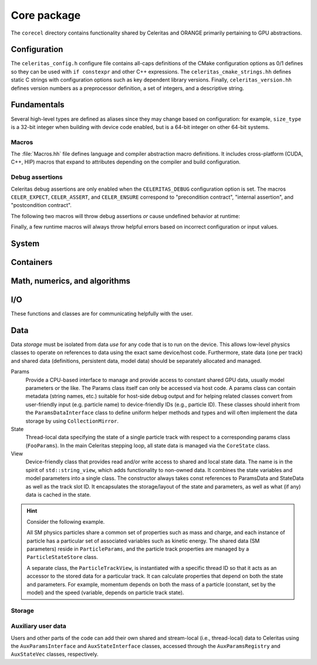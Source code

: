 .. Copyright 2022-2024 UT-Battelle, LLC, and other Celeritas developers.
.. See the doc/COPYRIGHT file for details.
.. SPDX-License-Identifier: CC-BY-4.0

.. _api_corecel:

Core package
============

The ``corecel`` directory contains functionality shared by Celeritas and ORANGE
primarily pertaining to GPU abstractions.

Configuration
-------------

The ``celeritas_config.h`` configure file contains all-caps definitions of the
CMake configuration options as 0/1 defines so they can be used with ``if
constexpr`` and other C++ expressions. The ``celeritas_cmake_strings.hh``
defines static C strings with configuration options such as key dependent
library versions. Finally, ``celeritas_version.hh`` defines version numbers as
a preprocessor definition, a set of integers, and a descriptive string.

.. doxygendefine:: CELERITAS_VERSION
.. doxygenvariable:: celeritas_version

Fundamentals
------------

Several high-level types are defined as aliases since they may change based on
configuration: for example, ``size_type`` is a 32-bit integer when building
with device code enabled, but is a 64-bit integer on other 64-bit systems.

.. doxygentypedef:: celeritas::size_type
.. doxygentypedef:: celeritas::real_type

Macros
~~~~~~

The :file:`Macros.hh` file defines language and compiler abstraction macro
definitions.  It includes cross-platform (CUDA, C++, HIP) macros that expand to
attributes depending on the compiler and build configuration.

.. doxygendefine:: CELER_FUNCTION
.. doxygendefine:: CELER_CONSTEXPR_FUNCTION
.. doxygendefine:: CELER_DEVICE_COMPILE
.. doxygendefine:: CELER_TRY_HANDLE
.. doxygendefine:: CELER_TRY_HANDLE_CONTEXT
.. doxygendefine:: CELER_DEFAULT_COPY_MOVE
.. doxygendefine:: CELER_DELETE_COPY_MOVE
.. doxygendefine:: CELER_DEFAULT_MOVE_DELETE_COPY
.. doxygendefine:: CELER_DISCARD

Debug assertions
~~~~~~~~~~~~~~~~

Celeritas debug assertions are only enabled when the ``CELERITAS_DEBUG``
configuration option is set. The macros ``CELER_EXPECT``, ``CELER_ASSERT``, and
``CELER_ENSURE`` correspond to "precondition contract", "internal assertion",
and "postcondition contract".

.. doxygendefine:: CELER_EXPECT
.. doxygendefine:: CELER_ASSERT
.. doxygendefine:: CELER_ENSURE

The following two macros will throw debug assertions *or* cause undefined
behavior at runtime:

.. doxygendefine:: CELER_ASSERT_UNREACHABLE
.. doxygendefine:: CELER_ASSUME

Finally, a few runtime macros will always throw helpful errors based on
incorrect configuration or input values.

.. doxygendefine:: CELER_VALIDATE
.. doxygendefine:: CELER_NOT_CONFIGURED
.. doxygendefine:: CELER_NOT_IMPLEMENTED

.. _api_system:

System
------

.. doxygenclass:: celeritas::Device
.. doxygenfunction:: celeritas::device
.. doxygenfunction:: celeritas::activate_device()

.. doxygenclass:: celeritas::Environment
.. doxygenfunction:: celeritas::environment
.. doxygenfunction:: celeritas::getenv
.. doxygenfunction:: celeritas::getenv_flag

Containers
----------

.. doxygenstruct:: celeritas::Array

.. doxygenclass:: celeritas::Span


Math, numerics, and algorithms
------------------------------

.. doxygenfile:: corecel/math/Algorithms.hh

.. doxygenfile:: corecel/math/ArrayUtils.hh

.. doxygenfile:: corecel/math/Atomics.hh

.. doxygenstruct:: celeritas::numeric_limits
   :members:

.. doxygenclass:: celeritas::SoftEqual

.. _api_quantity:

.. doxygenclass:: celeritas::Quantity
.. doxygenfunction:: celeritas::native_value_to
.. doxygenfunction:: celeritas::native_value_from(Quantity<UnitT, ValueT> quant)
.. doxygenfunction:: celeritas::value_as
.. doxygenfunction:: celeritas::zero_quantity
.. doxygenfunction:: celeritas::max_quantity
.. doxygenfunction:: celeritas::neg_max_quantity


.. _api_io:

I/O
---

These functions and classes are for communicating helpfully with the user.

.. doxygendefine:: CELER_LOG
.. doxygendefine:: CELER_LOG_LOCAL
.. doxygenenum:: celeritas::LogLevel

Data
----

Data *storage* must be isolated from data *use* for any code that is to run on
the device. This
allows low-level physics classes to operate on references to data using the
exact same device/host code. Furthermore, state data (one per track) and
shared data (definitions, persistent data, model data) should be separately
allocated and managed.

Params
  Provide a CPU-based interface to manage and provide access to constant shared
  GPU data, usually model parameters or the like. The Params class itself can
  only be accessed via host code. A params class can contain metadata (string
  names, etc.) suitable for host-side debug output and for helping related
  classes convert from user-friendly input (e.g. particle name) to
  device-friendly IDs (e.g., particle ID). These classes should inherit from
  the ``ParamsDataInterface`` class to define uniform helper methods and types
  and will often implement the data storage by using ``CollectionMirror``.

State
  Thread-local data specifying the state of a single particle track with
  respect to a corresponding params class (``FooParams``). In the main
  Celeritas stepping loop, all state data is managed via the ``CoreState``
  class.

View
  Device-friendly class that provides read and/or write access to shared and
  local state data. The name is in the spirit of
  ``std::string_view``, which adds functionality to non-owned data.
  It combines the state variables and model
  parameters into a single class. The constructor always takes const references
  to ParamsData and StateData as well as the track slot ID. It encapsulates
  the storage/layout of the state and parameters, as well as what (if any) data
  is cached in the state.

.. hint::

   Consider the following example.

   All SM physics particles share a common set of properties such as mass and
   charge, and each instance of particle has a particular set of
   associated variables such as kinetic energy. The shared data (SM parameters)
   reside in ``ParticleParams``, and the particle track properties are managed
   by a ``ParticleStateStore`` class.

   A separate class, the ``ParticleTrackView``, is instantiated with a
   specific thread ID so that it acts as an accessor to the
   stored data for a particular track. It can calculate properties that depend
   on both the state and parameters. For example, momentum depends on both the
   mass of a particle (constant, set by the model) and the speed (variable,
   depends on particle track state).

Storage
~~~~~~~

.. doxygenpage:: collections

.. doxygenenum:: celeritas::MemSpace
.. doxygenenum:: celeritas::Ownership

.. doxygenclass:: celeritas::OpaqueId

.. doxygentypedef:: celeritas::ItemId
.. doxygentypedef:: celeritas::ItemRange
.. doxygenclass:: celeritas::ItemMap

.. doxygenclass:: celeritas::Collection
.. doxygenclass:: celeritas::CollectionMirror

Auxiliary user data
~~~~~~~~~~~~~~~~~~~

Users and other parts of the code can add their own shared and stream-local
(i.e., thread-local) data to Celeritas using the ``AuxParamsInterface`` and ``AuxStateInterface`` classes, accessed through the  ``AuxParamsRegistry`` and ``AuxStateVec`` classes, respectively.

.. doxygenclass:: celeritas::AuxParamsInterface

.. doxygenclass:: celeritas::AuxParamsRegistry

.. doxygenclass:: celeritas::AuxStateVec
